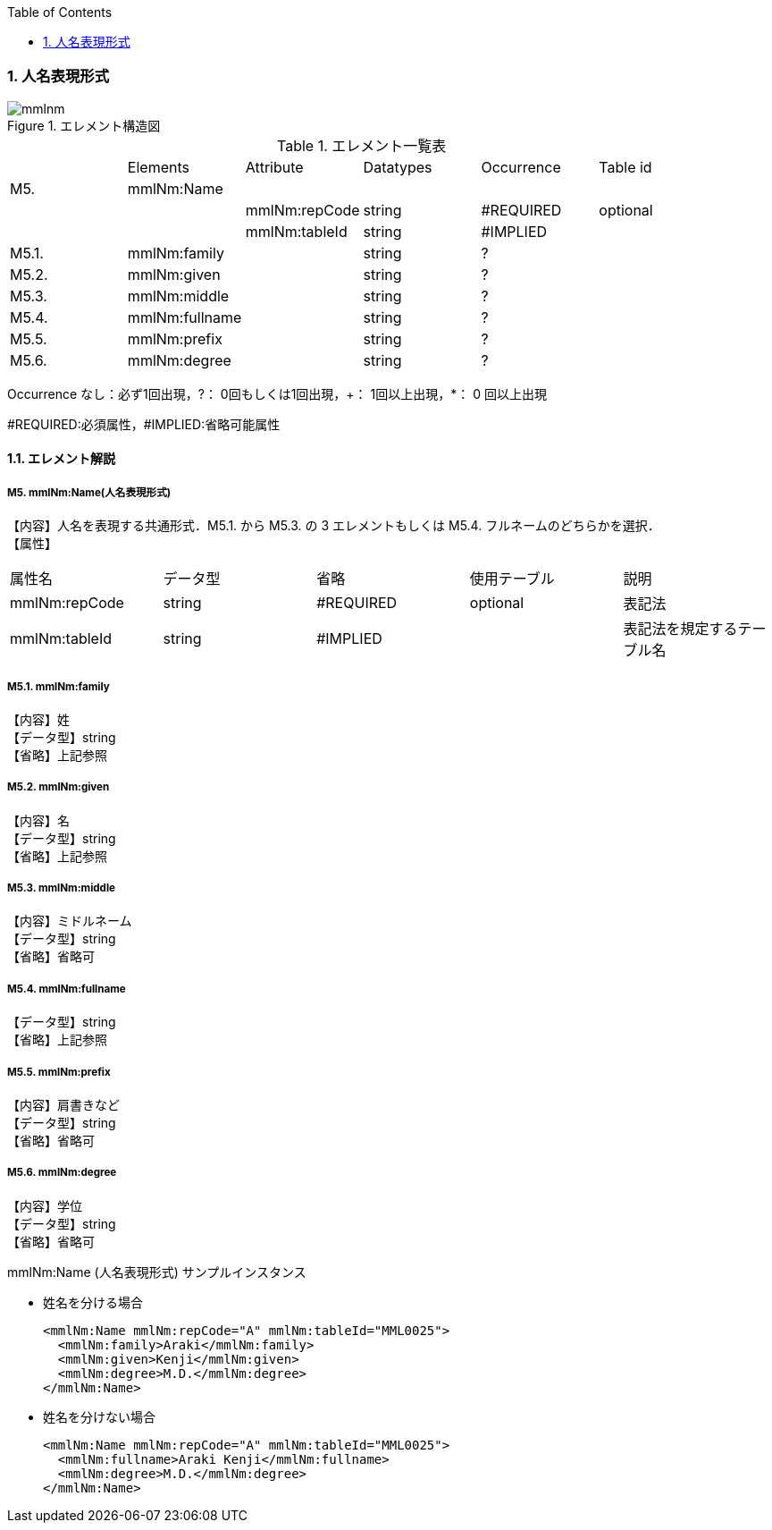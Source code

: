 :Author: Shinji KOBAYASHI
:Email: skoba@moss.gr.jp
:toc: right
:toclevels: 2
:pagenums:
:numberd:
:sectnums:
:imagesdir: ./figures
:linkcss:

=== 人名表現形式
.エレメント構造図
image::mmlnm.jpg[]

.エレメント一覧表
|=====
| |Elements|Attribute|Datatypes|Occurrence|Table id
|M5.|mmlNm:Name| | | |
| | |mmlNm:repCode|string|#REQUIRED|optional
| | |mmlNm:tableId|string|#IMPLIED|
|M5.1.|mmlNm:family| |string|?|
|M5.2.|mmlNm:given| |string|?|
|M5.3.|mmlNm:middle| |string|?|
|M5.4.|mmlNm:fullname| |string|?|
|M5.5.|mmlNm:prefix| |string|?|
|M5.6.|mmlNm:degree| |string|?|
|=====
Occurrence なし：必ず1回出現，?： 0回もしくは1回出現，+： 1回以上出現，*： 0 回以上出現

#REQUIRED:必須属性，#IMPLIED:省略可能属性

==== エレメント解説
===== M5. mmlNm:Name(人名表現形式)
【内容】人名を表現する共通形式．M5.1. から M5.3. の 3 エレメントもしくは M5.4. フルネームのどちらかを選択． +
【属性】
|=====
|属性名|データ型|省略|使用テーブル|説明
|mmlNm:repCode|string|#REQUIRED|optional|表記法
|mmlNm:tableId|string|#IMPLIED| |表記法を規定するテーブル名
|=====

===== M5.1. mmlNm:family
【内容】姓 +
【データ型】string +
【省略】上記参照

===== M5.2. mmlNm:given
【内容】名 +
【データ型】string +
【省略】上記参照

===== M5.3. mmlNm:middle
【内容】ミドルネーム +
【データ型】string +
【省略】省略可

===== M5.4. mmlNm:fullname
【データ型】string +
【省略】上記参照

===== M5.5. mmlNm:prefix
【内容】肩書きなど +
【データ型】string +
【省略】省略可

===== M5.6. mmlNm:degree
【内容】学位 +
【データ型】string +
【省略】省略可

.mmlNm:Name (人名表現形式) サンプルインスタンス
- 姓名を分ける場合
[source, xml]
<mmlNm:Name mmlNm:repCode="A" mmlNm:tableId="MML0025">
  <mmlNm:family>Araki</mmlNm:family>
  <mmlNm:given>Kenji</mmlNm:given>
  <mmlNm:degree>M.D.</mmlNm:degree>
</mmlNm:Name>
- 姓名を分けない場合
[source, xml]
<mmlNm:Name mmlNm:repCode="A" mmlNm:tableId="MML0025">
  <mmlNm:fullname>Araki Kenji</mmlNm:fullname>
  <mmlNm:degree>M.D.</mmlNm:degree>
</mmlNm:Name>
